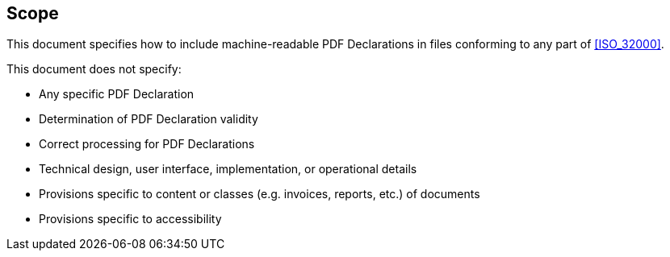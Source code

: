 == Scope

This document specifies how to include machine-readable PDF Declarations in files conforming to any part of <<ISO_32000>>.

This document does not specify:

* Any specific PDF Declaration
* Determination of PDF Declaration validity
* Correct processing for PDF Declarations
* Technical design, user interface, implementation, or operational details
* Provisions specific to content or classes (e.g. invoices, reports, etc.) of documents
* Provisions specific to accessibility
